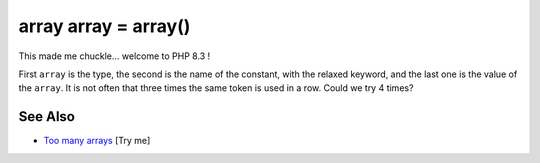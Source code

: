 .. _array-array-=-array():

array array = array()
---------------------

.. meta::
	:description:
		array array = array(): This made me chuckle.
	:twitter:card: summary_large_image
	:twitter:site: @exakat
	:twitter:title: array array = array()
	:twitter:description: array array = array(): This made me chuckle
	:twitter:creator: @exakat
	:twitter:image:src: https://php-tips.readthedocs.io/en/latest/_images/array_array_array.png
	:og:image: https://php-tips.readthedocs.io/en/latest/_images/array_array_array.png
	:og:title: array array = array()
	:og:type: article
	:og:description: This made me chuckle
	:og:url: https://php-tips.readthedocs.io/en/latest/tips/array_array_array.html
	:og:locale: en

.. raw:: html

	<script type="application/ld+json">{"@context":"https:\/\/schema.org","@graph":[{"@type":"WebPage","@id":"https:\/\/php-tips.readthedocs.io\/en\/latest\/tips\/array_array_array.html","url":"https:\/\/php-tips.readthedocs.io\/en\/latest\/tips\/array_array_array.html","name":"array array = array()","isPartOf":{"@id":"https:\/\/www.exakat.io\/"},"datePublished":"Sun, 03 Aug 2025 20:14:21 +0000","dateModified":"Sun, 03 Aug 2025 20:14:21 +0000","description":"This made me chuckle","inLanguage":"en-US","potentialAction":[{"@type":"ReadAction","target":["https:\/\/php-tips.readthedocs.io\/en\/latest\/tips\/array_array_array.html"]}]},{"@type":"WebSite","@id":"https:\/\/www.exakat.io\/","url":"https:\/\/www.exakat.io\/","name":"Exakat","description":"Smart PHP static analysis","inLanguage":"en-US"}]}</script>

This made me chuckle... welcome to PHP 8.3 !

First ``array`` is the type, the second is the name of the constant, with the relaxed keyword, and the last one is the value of the ``array``. It is not often that three times the same token is used in a row. Could we try 4 times?

.. image:: ../images/array_array_array.png

See Also
________

* `Too many arrays <https://3v4l.org/Ovasb>`_ [Try me]

